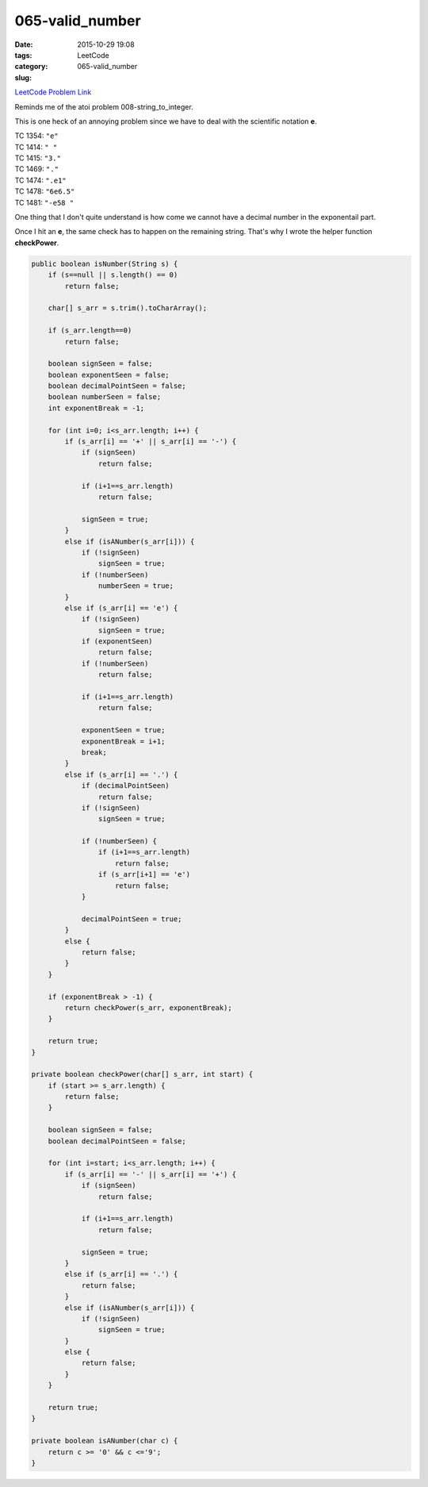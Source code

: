 065-valid_number
################

:date: 2015-10-29 19:08
:tags:
:category: LeetCode
:slug: 065-valid_number

`LeetCode Problem Link <https://leetcode.com/problems/unique-paths/>`_

Reminds me of the atoi problem 008-string_to_integer.

This is one heck of an annoying problem since we have to deal with the scientific notation **e**.


| TC 1354: ``"e"``
| TC 1414: ``" "``
| TC 1415: ``"3."``
| TC 1469: ``"."``
| TC 1474: ``".e1"``
| TC 1478: ``"6e6.5"``
| TC 1481: ``"-e58 "``

One thing that I don't quite understand is how come we cannot have a decimal number in the exponentail part.

Once I hit an **e**, the same check has to happen on the remaining string. That's why I wrote the helper function
**checkPower**.

.. code-block:: java

    public boolean isNumber(String s) {
        if (s==null || s.length() == 0)
            return false;

        char[] s_arr = s.trim().toCharArray();

        if (s_arr.length==0)
            return false;

        boolean signSeen = false;
        boolean exponentSeen = false;
        boolean decimalPointSeen = false;
        boolean numberSeen = false;
        int exponentBreak = -1;

        for (int i=0; i<s_arr.length; i++) {
            if (s_arr[i] == '+' || s_arr[i] == '-') {
                if (signSeen)
                    return false;

                if (i+1==s_arr.length)
                    return false;

                signSeen = true;
            }
            else if (isANumber(s_arr[i])) {
                if (!signSeen)
                    signSeen = true;
                if (!numberSeen)
                    numberSeen = true;
            }
            else if (s_arr[i] == 'e') {
                if (!signSeen)
                    signSeen = true;
                if (exponentSeen)
                    return false;
                if (!numberSeen)
                    return false;

                if (i+1==s_arr.length)
                    return false;

                exponentSeen = true;
                exponentBreak = i+1;
                break;
            }
            else if (s_arr[i] == '.') {
                if (decimalPointSeen)
                    return false;
                if (!signSeen)
                    signSeen = true;

                if (!numberSeen) {
                    if (i+1==s_arr.length)
                        return false;
                    if (s_arr[i+1] == 'e')
                        return false;
                }

                decimalPointSeen = true;
            }
            else {
                return false;
            }
        }

        if (exponentBreak > -1) {
            return checkPower(s_arr, exponentBreak);
        }

        return true;
    }

    private boolean checkPower(char[] s_arr, int start) {
        if (start >= s_arr.length) {
            return false;
        }

        boolean signSeen = false;
        boolean decimalPointSeen = false;

        for (int i=start; i<s_arr.length; i++) {
            if (s_arr[i] == '-' || s_arr[i] == '+') {
                if (signSeen)
                    return false;

                if (i+1==s_arr.length)
                    return false;

                signSeen = true;
            }
            else if (s_arr[i] == '.') {
                return false;
            }
            else if (isANumber(s_arr[i])) {
                if (!signSeen)
                    signSeen = true;
            }
            else {
                return false;
            }
        }

        return true;
    }

    private boolean isANumber(char c) {
        return c >= '0' && c <='9';
    }
